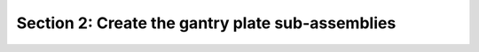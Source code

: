 Section 2: Create the gantry plate sub-assemblies
=================================================

